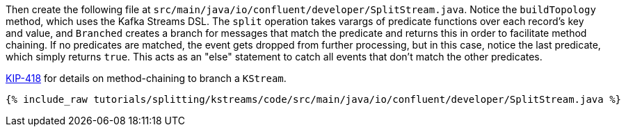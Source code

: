 Then create the following file at `src/main/java/io/confluent/developer/SplitStream.java`. Notice the `buildTopology` method, which uses the Kafka Streams DSL. The `split` operation takes varargs of predicate functions over each record's key and value, and `Branched` creates a branch for messages that match the predicate and returns this in order to facilitate method chaining.  If no predicates are matched, the event gets dropped from further processing, but in this case, notice the last predicate, which simply returns `true`. This acts as an "else" statement to catch all events that don't match the other predicates.

https://cwiki.apache.org/confluence/display/KAFKA/KIP-418%3A+A+method-chaining+way+to+branch+KStream[KIP-418] for details on method-chaining to branch a `KStream`.

+++++
<pre class="snippet"><code class="java">{% include_raw tutorials/splitting/kstreams/code/src/main/java/io/confluent/developer/SplitStream.java %}</code></pre>
+++++
